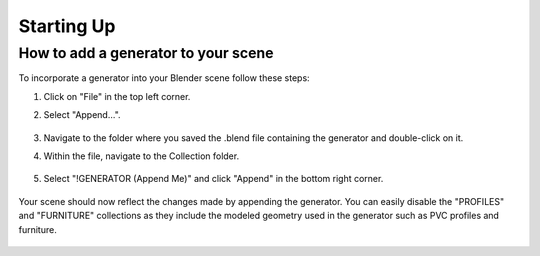 Starting Up
===========

How to add a generator to your scene
------------------------------------

To incorporate a generator into your Blender scene follow these steps:

1. Click on "File" in the top left corner.
2. Select "Append…".
    
    .. image:: images/01_starting_up_append.png
        :width: 213
        :height: 236
        :align: bottom

3. Navigate to the folder where you saved the .blend file containing the generator and double-click on it.
4. Within the file, navigate to the Collection folder.

    .. image:: images/01_starting_up_folder.png
        :width: 213
        :height: 179
        :align: center

5. Select "!GENERATOR (Append Me)" and click "Append" in the bottom right corner.

    .. image:: images/01_starting_up_collection.png
        :width: 468
        :height: 280
        :align: center


Your scene should now reflect the changes made by appending the generator. You can easily disable the "PROFILES" and "FURNITURE" collections as they include the modeled geometry used in the generator such as PVC profiles and furniture.
    
    .. image:: images/01_starting_up_scene.png
        :width: 468
        :height: 247
        :align: center